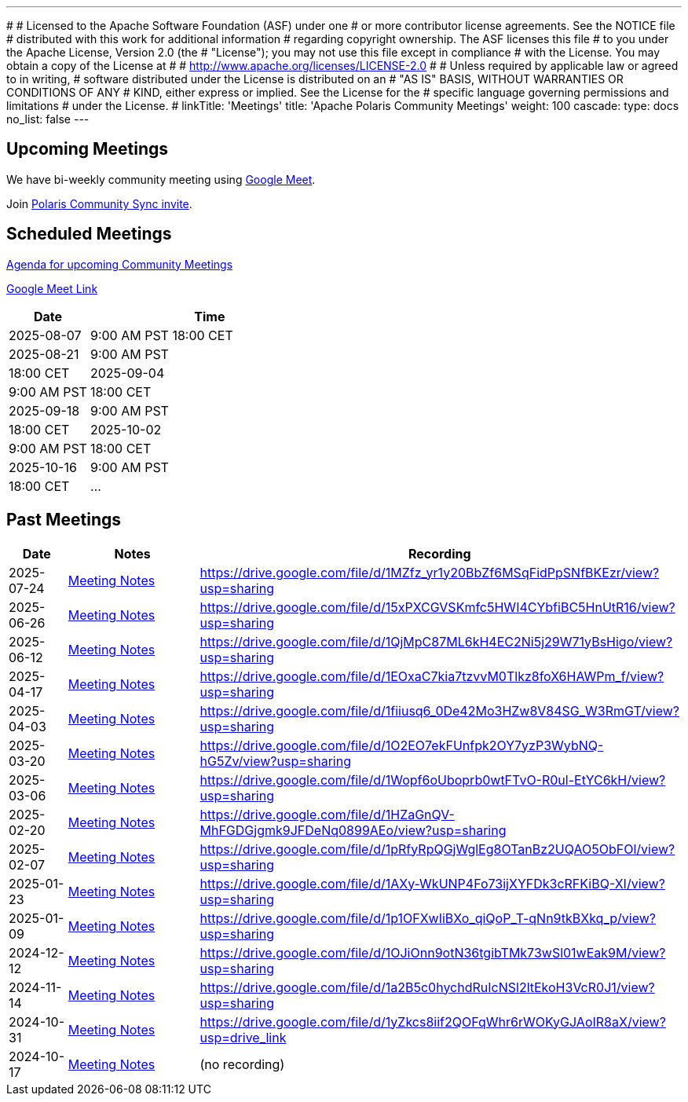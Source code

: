 ---
#
# Licensed to the Apache Software Foundation (ASF) under one
# or more contributor license agreements.  See the NOTICE file
# distributed with this work for additional information
# regarding copyright ownership.  The ASF licenses this file
# to you under the Apache License, Version 2.0 (the
# "License"); you may not use this file except in compliance
# with the License.  You may obtain a copy of the License at
#
#   http://www.apache.org/licenses/LICENSE-2.0
#
# Unless required by applicable law or agreed to in writing,
# software distributed under the License is distributed on an
# "AS IS" BASIS, WITHOUT WARRANTIES OR CONDITIONS OF ANY
# KIND, either express or implied.  See the License for the
# specific language governing permissions and limitations
# under the License.
#
linkTitle: 'Meetings'
title: 'Apache Polaris Community Meetings'
weight: 100
cascade:
  type: docs
  no_list: false
---

== Upcoming Meetings

We have bi-weekly community meeting using https://meet.google.com/pii-faxn-woh[Google Meet].

Join https://groups.google.com/u/0/g/polaris-community-sync[Polaris Community Sync invite].

== Scheduled Meetings

https://docs.google.com/document/d/1TAAMjCtk4KuWSwfxpCBhhK9vM1k_3n7YE4L28slclXU/[Agenda for upcoming Community Meetings]

https://meet.google.com/pii-faxn-woh[Google Meet Link]

[cols="1,3"]
|===
| Date | Time

| 2025-08-07 | 9:00 AM PST
18:00 CET

| 2025-08-21 | 9:00 AM PST
| 18:00 CET

| 2025-09-04 | 9:00 AM PST
| 18:00 CET

| 2025-09-18 | 9:00 AM PST
| 18:00 CET

| 2025-10-02 | 9:00 AM PST
| 18:00 CET

| 2025-10-16 | 9:00 AM PST
| 18:00 CET

| ... |
|===

== Past Meetings

[cols="1,3,3"]
|===
| Date | Notes | Recording

| 2025-07-24
| https://docs.google.com/document/d/1TAAMjCtk4KuWSwfxpCBhhK9vM1k_3n7YE4L28slclXU/edit?tab=t.0#heading=h.so9ui7xnrp4p[Meeting Notes]
| https://drive.google.com/file/d/1MZfz_yr1y20BbZf6MSqFidPpSNfBKEzr/view?usp=sharing

| 2025-06-26
| https://docs.google.com/document/d/1TAAMjCtk4KuWSwfxpCBhhK9vM1k_3n7YE4L28slclXU/edit?tab=t.0#heading=h.pnvo802xxv0e[Meeting Notes]
| https://drive.google.com/file/d/15xPXCGVSKmfc5HWI4CYbfiBC5HnUtR16/view?usp=sharing

| 2025-06-12
| https://docs.google.com/document/d/1TAAMjCtk4KuWSwfxpCBhhK9vM1k_3n7YE4L28slclXU/edit?pli=1&tab=t.0#heading=h.5uuvx1b2337n[Meeting Notes]
| https://drive.google.com/file/d/1QjMpC87ML6kH4EC2Ni5j29W71yBsHigo/view?usp=sharing

| 2025-04-17
| https://docs.google.com/document/d/1TAAMjCtk4KuWSwfxpCBhhK9vM1k_3n7YE4L28slclXU/edit?tab=t.0#heading=h.eiizsjmxfku0[Meeting Notes]
| https://drive.google.com/file/d/1EOxaC7kia7tzvvM0Tlkz8foX6HAWPm_f/view?usp=sharing

| 2025-04-03
| https://docs.google.com/document/d/1TAAMjCtk4KuWSwfxpCBhhK9vM1k_3n7YE4L28slclXU/edit?tab=t.0#heading=h.v0mdrj9jcx6[Meeting Notes]
| https://drive.google.com/file/d/1fiiusq6_0De42Mo3HZw8V84SG_W3RmGT/view?usp=sharing

| 2025-03-20
| https://docs.google.com/document/d/1TAAMjCtk4KuWSwfxpCBhhK9vM1k_3n7YE4L28slclXU/edit?tab=t.0#heading=h.l6joklbsu47m[Meeting Notes]
| https://drive.google.com/file/d/1O2EO7ekFUnfpk2OY7yzP3WybNQ-hG5Zv/view?usp=sharing

| 2025-03-06
| https://docs.google.com/document/d/1TAAMjCtk4KuWSwfxpCBhhK9vM1k_3n7YE4L28slclXU/edit?tab=t.0#heading=h.6gu54yfnttkk[Meeting Notes]
| https://drive.google.com/file/d/1Wopf6oUboprb0wtFTvO-R0ul-EtYC6kH/view?usp=sharing

| 2025-02-20
| https://docs.google.com/document/d/1TAAMjCtk4KuWSwfxpCBhhK9vM1k_3n7YE4L28slclXU/edit?tab=t.0#heading=h.id5duukeme15[Meeting Notes]
| https://drive.google.com/file/d/1HZaGnQV-MhFGDGjgmk9JFDeNq0899AEo/view?usp=sharing

| 2025-02-07
| https://docs.google.com/document/d/1TAAMjCtk4KuWSwfxpCBhhK9vM1k_3n7YE4L28slclXU/edit?tab=t.0#heading=h.qiszvigy44bi[Meeting Notes]
| https://drive.google.com/file/d/1pRfyRpQGjWglEg8OTanBz2UQAO5ObFOl/view?usp=sharing

| 2025-01-23
| https://docs.google.com/document/d/1TAAMjCtk4KuWSwfxpCBhhK9vM1k_3n7YE4L28slclXU/edit?tab=t.0#heading=h.kf4agp8flxjb[Meeting Notes] 
| https://drive.google.com/file/d/1AXy-WkUNP4Fo73ijXYFDk3cRFKiBQ-XI/view?usp=sharing

| 2025-01-09
| https://docs.google.com/document/d/1TAAMjCtk4KuWSwfxpCBhhK9vM1k_3n7YE4L28slclXU/edit?tab=t.0#heading=h.kf4agp8flxjb[Meeting Notes] 
| https://drive.google.com/file/d/1p1OFXwIiBXo_qiQoP_T-qNn9tkBXkq_p/view?usp=sharing

| 2024-12-12
| https://docs.google.com/document/d/1TAAMjCtk4KuWSwfxpCBhhK9vM1k_3n7YE4L28slclXU/edit?tab=t.0#heading=h.kf4agp8flxjb[Meeting Notes]
| https://drive.google.com/file/d/1OJiOnn9otN36tgibTMk73wSl01wEak9M/view?usp=sharing

| 2024-11-14
| https://docs.google.com/document/d/1TAAMjCtk4KuWSwfxpCBhhK9vM1k_3n7YE4L28slclXU/edit?tab=t.0#heading=h.kf4agp8flxjb[Meeting Notes]
| https://drive.google.com/file/d/1a2B5c0hychdRuIcNSl2ltEkoH3VcR0J1/view?usp=sharing

| 2024-10-31
| https://docs.google.com/document/d/1TAAMjCtk4KuWSwfxpCBhhK9vM1k_3n7YE4L28slclXU/edit?tab=t.0#heading=h.kf4agp8flxjb[Meeting Notes]
| https://drive.google.com/file/d/1yZkcs8iif2QOFqWhr6rWOKyGJAoIR8aX/view?usp=drive_link

| 2024-10-17
| https://docs.google.com/document/d/1TAAMjCtk4KuWSwfxpCBhhK9vM1k_3n7YE4L28slclXU/edit?tab=t.0#heading=h.kf4agp8flxjb[Meeting Notes]
| (no recording)
|===
////
| {{< youtube id=xyz loading=lazy title="Not a Polaris meeting" >}}
////
